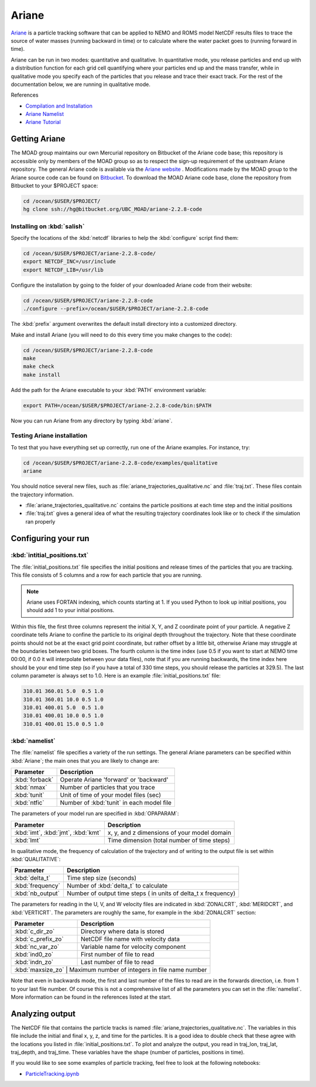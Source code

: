 .. Copyright 2018-2019 The UBC EOAS MOAD Group
.. and The University of British Columbia
..
.. Licensed under a Creative Commons Attribution 4.0 International License
..
..   http://creativecommons.org/licenses/by/4.0/


.. _Ariane-docs:

******
Ariane
******

`Ariane`_ is a particle tracking software that can be applied to NEMO and ROMS model NetCDF results files to trace the source of water masses (running backward in time) or to calculate where the water packet goes to (running forward in time).

.. _Ariane: http://stockage.univ-brest.fr/~grima/Ariane/whatsariane.html

Ariane can be run in two modes: quantitative and qualitative. In quantitative mode, you release particles and end up with a distribution function for each grid cell quantifying where your particles end up and the mass transfer, while in qualitative mode you specify each of the particles that you release and trace their exact track. For the rest of the documentation below, we are running in qualitative mode.

References

* `Compilation and Installation`_
* `Ariane Namelist`_
* `Ariane Tutorial`_

.. _Compilation and Installation: http://stockage.univ-brest.fr/~grima/Ariane/ariane_install_2.x.x_sep08.pdf
.. _Ariane Namelist: http://stockage.univ-brest.fr/~grima/Ariane/ariane_namelist_2.x.x_oct08.pdf
.. _Ariane Tutorial: http://stockage.univ-brest.fr/~grima/Ariane/ariane_tutorial_2.x.x_sep08.pdf


.. _Getting Ariane:

Getting Ariane
==============

The MOAD group maintains our own Mercurial repository on Bitbucket of the Ariane code base; this repository is accessible only by members of the MOAD group so as to respect the sign-up requirement of the upstream Ariane repository. The general Ariane code is available via the `Ariane website`_ . Modifications made by the MOAD group to the Ariane source code can be found on `Bitbucket`_. To download the MOAD Ariane code base, clone the repository from Bitbucket to your $PROJECT space:

.. _Ariane website: http://stockage.univ-brest.fr/~grima/Ariane/download.php
.. _Bitbucket: http://www.bitbucket.org/UBC_MOAD/ariane-2.2.8-code

.. code-block:: bash

    cd /ocean/$USER/$PROJECT/
    hg clone ssh://hg@bitbucket.org/UBC_MOAD/ariane-2.2.8-code


Installing on :kbd:`salish`
---------------------------

Specify the locations of the :kbd:`netcdf` libraries to help the :kbd:`configure` script find them:

.. code-block:: bash

    cd /ocean/$USER/$PROJECT/ariane-2.2.8-code/
    export NETCDF_INC=/usr/include
    export NETCDF_LIB=/usr/lib

Configure the installation by going to the folder of your downloaded Ariane code from their website:

.. code-block:: bash

    cd /ocean/$USER/$PROJECT/ariane-2.2.8-code
    ./configure --prefix=/ocean/$USER/$PROJECT/ariane-2.2.8-code

The :kbd:`prefix` argument overwrites the default install directory into a customized directory.

Make and install Ariane (you will need to do this every time you make changes to the code):

.. code-block:: bash

    cd /ocean/$USER/$PROJECT/ariane-2.2.8-code
    make
    make check
    make install

Add the path for the Ariane executable to your :kbd:`PATH` environment variable:

.. code-block:: bash

    export PATH=/ocean/$USER/$PROJECT/ariane-2.2.8-code/bin:$PATH

Now you can run Ariane from any directory by typing :kbd:`ariane`.


Testing Ariane installation
---------------------------

To test that you have everything set up correctly, run one of the Ariane examples.
For instance, try:

.. code-block:: bash

    cd /ocean/$USER/$PROJECT/ariane-2.2.8-code/examples/qualitative
    ariane

You should notice several new files, such as :file:`ariane_trajectories_qualitative.nc` and :file:`traj.txt`.
These files contain the trajectory information.

* :file:`ariane_trajectories_qualitative.nc` contains the particle positions at each time step and the initial positions
* :file:`traj.txt` gives a general idea of what the resulting trajectory coordinates look like or to check if the simulation ran properly


.. _Configuring your run:

Configuring your run
====================

:kbd:`intitial_positions.txt`
-----------------------------

The :file:`initial_positions.txt` file specifies the initial positions and release times of the particles that you are tracking. This file consists of 5 columns and a row for each particle that you are running.

.. note::

    Ariane uses FORTAN indexing, which counts starting at 1. If you used Python to look up initial positions, you should add 1 to your initial positions.

Within this file, the first three columns represent the initial X, Y, and Z coordinate point of your particle. A negative Z coordinate tells Ariane to confine the particle to its original depth throughout the trajectory. Note that these coordinate points should not be at the exact grid point coordinate, but rather offset by a little bit, otherwise Ariane may struggle at the boundaries between two grid boxes. The fourth column is the time index (use 0.5 if you want to start at NEMO time 00:00, if 0.0 it will interpolate between your data files), note that if you are running backwards, the time index here should be your end time step (so if you have a total of 330 time steps, you should release the particles at 329.5). The last column parameter is always set to 1.0.
Here is an example :file:`initial_positions.txt` file:

.. code-block:: text

    310.01 360.01 5.0  0.5 1.0
    310.01 360.01 10.0 0.5 1.0
    310.01 400.01 5.0  0.5 1.0
    310.01 400.01 10.0 0.5 1.0
    310.01 400.01 15.0 0.5 1.0


:kbd:`namelist`
---------------

The :file:`namelist` file specifies a variety of the run settings. The general Ariane parameters can be specified within :kbd:`Ariane`; the main ones that you are likely to change are:

+----------------------------------------+-------------------------------------------+
|    Parameter                           |              Description                  |
+========================================+===========================================+
| :kbd:`forback`                         | Operate Ariane 'forward' or 'backward'    |
+----------------------------------------+-------------------------------------------+
| :kbd:`nmax`                            | Number of particles that you trace        |
+----------------------------------------+-------------------------------------------+
| :kbd:`tunit`                           | Unit of time of your model files (sec)    |
+----------------------------------------+-------------------------------------------+
| :kbd:`ntfic`                           | Number of :kbd:`tunit` in each model file |
+----------------------------------------+-------------------------------------------+

The parameters of your model run are specified in :kbd:`OPAPARAM`:

+----------------------------------------+---------------------------------------------+
|    Parameter                           |              Description                    |
+========================================+=============================================+
| :kbd:`imt`, :kbd:`jmt`, :kbd:`kmt`     | x, y, and z dimensions of your model domain |
+----------------------------------------+---------------------------------------------+
| :kbd:`lmt`                             | Time dimension (total number of time steps) |
+----------------------------------------+---------------------------------------------+

In qualitative mode, the frequency of calculation of the trajectory and of writing to the output file is set within :kbd:`QUALITATIVE`:

+----------------------------------------+-----------------------------------------------------------------+
|    Parameter                           |              Description                                        |
+========================================+=================================================================+
| :kbd:`delta_t`                         | Time step size (seconds)                                        |
+----------------------------------------+-----------------------------------------------------------------+
| :kbd:`frequency`                       | Number of :kbd:`delta_t` to calculate                           |
+----------------------------------------+-----------------------------------------------------------------+
| :kbd:`nb_output`                       | Number of output time steps ( in units of delta_t x frequency)  |
+----------------------------------------+-----------------------------------------------------------------+

The parameters for reading in the U, V, and W velocity files are indicated in :kbd:`ZONALCRT`, :kbd:`MERIDCRT`, and :kbd:`VERTICRT`. The parameters are roughly the same, for example in the :kbd:`ZONALCRT` section:

+----------------------------------------+------------------------------------------------+
|    Parameter                           |              Description                       |
+========================================+================================================+
| :kbd:`c_dir_zo`                        | Directory where data is stored                 |
+----------------------------------------+------------------------------------------------+
| :kbd:`c_prefix_zo`                     | NetCDF file name with velocity data            |
+----------------------------------------+------------------------------------------------+
| :kbd:`nc_var_zo`                       | Variable name for velocity component           |
+----------------------------------------+------------------------------------------------+
| :kbd:`ind0_zo`                         | First number of file to read                   |
+----------------------------------------+------------------------------------------------+
| :kbd:`indn_zo`                         | Last number of file to read                    |
+----------------------------------------+------------------------------------------------+
| :kbd:`maxsize_zo`                      | Maximum number of integers in file name number |
+-----------------------------------------------------------------------------------------+

Note that even in backwards mode, the first and last number of the files to read are in the forwards direction, i.e. from 1 to your last file number. Of course this is not a comprehensive list of all the parameters you can set in the :file:`namelist`. More information can be found in the references listed at the start.


.. _Analyzing output:

Analyzing output
================================

The NetCDF file that contains the particle tracks is named :file:`ariane_trajectories_qualitative.nc`. The variables in this file include the initial and final x, y, z, and time for the particles. It is a good idea to double check that these agree with the locations you listed in :file:`initial_positions.txt`. To plot and analyze the output, you read in traj_lon, traj_lat, traj_depth, and traj_time. These variables have the shape (number of particles, positions in time).

If you would like to see some examples of particle tracking, feel free to look at the following notebooks:

* `ParticleTracking.ipynb`_

.. _ParticleTracking.ipynb: https://nbviewer.jupyter.org/urls/bitbucket.org/salishsea/analysis/raw/tip/Idalia/ParticleTracking.ipynb


